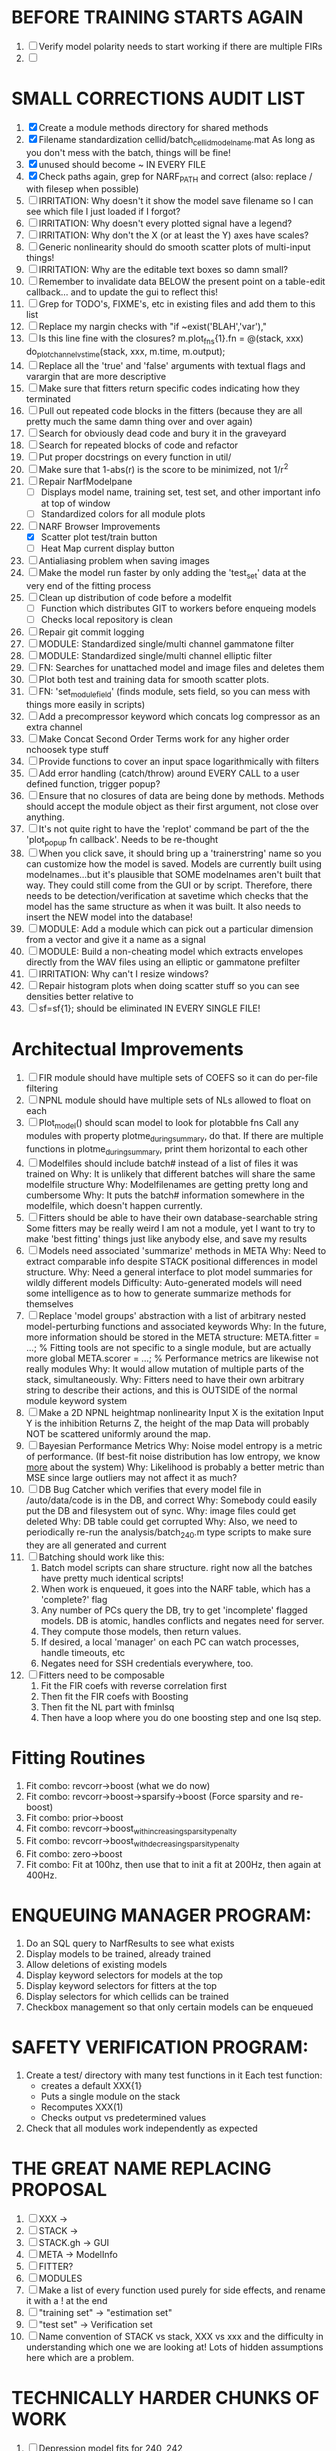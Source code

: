 * BEFORE TRAINING STARTS AGAIN
  1. [ ] Verify model polarity needs to start working if there are multiple FIRs
  2. [ ] 

* SMALL CORRECTIONS AUDIT LIST
  1. [X] Create a module methods directory for shared methods
  2. [X] Filename standardization
	 cellid/batch_cellid_modelname.mat
	 As long as you don't mess with the batch, things will be fine!
  3. [X] unused should become ~ IN EVERY FILE
  4. [X] Check paths again, grep for NARF_PATH and correct (also: replace / with filesep when possible)
  5. [ ] IRRITATION: Why doesn't it show the model save filename so I can see which file I just loaded if I forgot?
  6. [ ] IRRITATION: Why doesn't every plotted signal have a legend?
  7. [ ] IRRITATION: Why don't the X (or at least the Y) axes have scales?
  8. [ ] Generic nonlinearity should do smooth scatter plots of multi-input things!
  9. [ ] IRRITATION: Why are the editable text boxes so damn small?
  10. [ ] Remember to invalidate data BELOW the present point on a table-edit callback... and to update the gui to reflect this!
  11. [ ] Grep for TODO's, FIXME's, etc in existing files and add them to this list
  12. [ ] Replace my nargin checks with "if ~exist('BLAH','var'),"
  13. [ ] Is this line fine with the closures? m.plot_fns{1}.fn = @(stack, xxx) do_plot_channel_vs_time(stack, xxx, m.time, m.output);
  14. [ ] Replace all the 'true' and 'false' arguments with textual flags and varargin that are more descriptive
  15. [ ] Make sure that fitters return specific codes indicating how they terminated
  16. [ ] Pull out repeated code blocks in the fitters (because they are all pretty much the same damn thing over and over again)
  17. [ ] Search for obviously dead code and bury it in the graveyard
  18. [ ] Search for repeated blocks of code and refactor
  19. [ ] Put proper docstrings on every function in util/
  20. [ ] Make sure that 1-abs(r) is the score to be minimized, not 1/r^2
  21. [ ] Repair NarfModelpane
          - [ ] Displays model name, training set, test set, and other important info at top of window
	  - [ ] Standardized colors for all module plots
  22. [-] NARF Browser Improvements
          - [X] Scatter plot test/train button
          - [ ] Heat Map current display button	
  23. [ ] Antialiasing problem when saving images
  24. [ ] Make the model run faster by only adding the 'test_set' data at the very end of the fitting process
  25. [ ] Clean up distribution of code before a modelfit
	  - [ ] Function which distributes GIT to workers before enqueing models
	  - [ ] Checks local repository is clean
  26. [ ] Repair git commit logging
  27. [ ] MODULE: Standardized single/multi channel gammatone filter
  28. [ ] MODULE: Standardized single/multi channel elliptic filter 
  29. [ ] FN: Searches for unattached model and image files and deletes them
  30. [ ] Plot both test and training data for smooth scatter plots.
  31. [ ] FN: 'set_module_field' (finds module, sets field, so you can mess with things more easily in scripts)
  32. [ ] Add a precompressor keyword which concats log compressor as an extra channel
  33. [ ] Make Concat Second Order Terms work for any higher order nchoosek type stuff
  34. [ ] Provide functions to cover an input space logarithmically with filters
  35. [ ] Add error handling (catch/throw) around EVERY CALL to a user defined function, trigger popup?
  36. [ ] Ensure that no closures of data are being done by methods. Methods should accept the module object as their first argument, not close over anything.
  37. [ ] It's not quite right to have the 'replot' command be part of the the 'plot_popup fn callback'. Needs to be re-thought
  38. [ ] When you click save, it should bring up a 'trainerstring' name so you can customize how the model is saved.
	  Models are currently built using modelnames...but it's plausible that SOME modelnames aren't built that way. They could still come from the GUI or by script.
	  Therefore, there needs to be detection/verification at savetime which checks that the model has the same structure as when it was built.
	  It also needs to insert the NEW model into the database!
  39. [ ] MODULE: Add a module which can pick out a particular dimension from a vector and give it a name as a signal
  40. [ ] MODULE: Build a non-cheating model which extracts envelopes directly from the WAV files using an elliptic or gammatone prefilter
  41. [ ] IRRITATION: Why can't I resize windows?
  42. [ ] Repair histogram plots when doing scatter stuff so you can see densities better relative to 
  43. [ ] sf=sf{1}; should be eliminated IN EVERY SINGLE FILE!

* Architectual Improvements
  1. [ ] FIR module should have multiple sets of COEFS so it can do per-file filtering
  2. [ ] NPNL module should have multiple sets of NLs allowed to float on each
  3. [ ] Plot_model() should scan model to look for plotabble fns
	 Call any modules with property plotme_during_summary, do that.
	 If there are multiple functions in plotme_during_summary, print them horizontal to each other
  4. [ ] Modelfiles should include batch# instead of a list of files it was trained on
	 Why: It is unlikely that different batches will share the same modelfile structure
	 Why: Modelfilenames are getting pretty long and cumbersome
	 Why: It puts the batch# information somewhere in the modelfile, which doesn't happen currently.
  5. [ ] Fitters should be able to have their own database-searchable string
	 Some fitters may be really weird
	 I am not a module, yet I want to try to make 'best fitting' things just like anybody else, and save my results	
  6. [ ] Models need associated 'summarize' methods in META
	 Why: Need to extract comparable info despite STACK positional differences in model structure.
	 Why: Need a general interface to plot model summaries for wildly different models
	 Difficulty: Auto-generated models will need some intelligence as to how to generate summarize methods for themselves
  7. [ ] Replace 'model groups' abstraction with a list of arbitrary nested model-perturbing functions and associated keywords
	 Why: In the future, more information should be stored in the META structure:
         META.fitter = ...;  % Fitting tools are not specific to a single module, but are actually more global
	 META.scorer = ...;  % Performance metrics are likewise not really modules
	 Why: It would allow mutation of multiple parts of the stack, simultaneously. 
	 Why: Fitters need to have their own arbitrary string to describe their actions, and this is OUTSIDE of the normal module keyword system
  8. [ ] Make a 2D NPNL heightmap nonlinearity
	 Input X is the exitation
	 Input Y is the inhibition
	 Returns Z, the height of the map
	 Data will probably NOT be scattered uniformly around the map.
  9. [ ] Bayesian Performance Metrics
	 Why: Noise model entropy is a metric of performance. (If best-fit noise distribution has low entropy, we know _more_ about the system) 
	 Why: Likelihood is probably a better metric than MSE since large outliers may not affect it as much?
  10. [ ] DB Bug Catcher which verifies that every model file in /auto/data/code is in the DB, and correct
	  Why: Somebody could easily put the DB and filesystem out of sync.
	  Why: image files could get deleted
	  Why: DB table could get corrupted
	  Why: Also, we need to periodically re-run the analysis/batch_240.m type scripts to make sure they are all generated and current
  11. [ ] Batching should work like this: 
	  1. Batch model scripts can share structure. right now all the batches have pretty much identical scripts!
	  2. When work is enqueued, it goes into the NARF table, which has a 'complete?' flag
	  3. Any number of PCs query the DB, try to get 'incomplete' flagged models. DB is atomic, handles conflicts and negates need for server.
	  4. They compute those models, then return values.
	  5. If desired, a local 'manager' on each PC can watch processes, handle timeouts, etc
	  6. Negates need for SSH credentials everywhere, too.
  12. [ ] Fitters need to be composable
	  1. Fit the FIR coefs with reverse correlation first
	  2. Then fit the FIR coefs with Boosting
	  3. Then fit the NL part with fminlsq
	  4. Then have a loop where you do one boosting step and one lsq step.

* Fitting Routines
  1. Fit combo: revcorr->boost (what we do now)
  2. Fit combo: revcorr->boost->sparsify->boost   (Force sparsity and re-boost)
  3. Fit combo: prior->boost
  4. Fit combo: revcorr->boost_with_increasing_sparsity_penalty
  5. Fit combo: revcorr->boost_with_decreasing_sparsity_penalty
  6. Fit combo: zero->boost 
  7. Fit combo: Fit at 100hz, then use that to init a fit at 200Hz, then again at 400Hz.

* ENQUEUING MANAGER PROGRAM:
  1. Do an SQL query to NarfResults to see what exists
  2. Display models to be trained, already trained
  3. Allow deletions of existing models
  4. Display keyword selectors for models at the top
  5. Display keyword selectors for fitters at the top
  6. Display selectors for which cellids can be trained
  7. Checkbox management so that only certain models can be enqueued

* SAFETY VERIFICATION PROGRAM:
  1. Create a test/ directory with many test functions in it
     Each test function:
     - creates a default XXX{1}
     - Puts a single module on the stack
     - Recomputes XXX(1)
     - Checks output vs predetermined values
     
  2. Check that all modules work independently as expected

* THE GREAT NAME REPLACING PROPOSAL
  1. [ ] XXX -> 
  2. [ ] STACK -> 
  3. [ ] STACK.gh -> GUI
  4. [ ] META -> ModelInfo
  5. [ ] FITTER?
  6. [ ] MODULES
  8. [ ] Make a list of every function used purely for side effects, and rename it with a ! at the end
  9. [ ] "training set" -> "estimation set"
  10. [ ] "test set" -> Verification set
  11. [ ] Name convention of STACK vs stack, XXX vs xxx and the difficulty in understanding which one we are looking at! 
	  Lots of hidden assumptions here which are a problem.

* TECHNICALLY HARDER CHUNKS OF WORK
  1. [ ] Depression model fits for 240, 242
  2. [ ] Inhibition/Excitiation model
  4. [ ] 2D Nonparametric Gaussian Mixture Model:
	 For each point, take K nearest neighbors. 
	 Compute 2D gaussian for that point. 
	 Flatten that 2D gaussian and push into SENL's 1D input
  5. [ ] Log Likelihood Fitter: (Any noise model, not just gaussian)
	 MSE is biased towards gaussian noise models, and for real-life data sets the probability tails are always heavier than a gaussian.
	 Subcomponents:
	 - [ ] inter_spike_intervals computation module
         - [ ] bayesian_likelihood() perf metric module
  6. [ ] ABCD Control Blocks with arbitrary functions (start with 1st and second degree polynomials)
  7. [ ] Use a single wavelet transform in place of downsampling + FIR filter
  8. [ ] Write a crash course guide on using NARF

* DEFERRED
** Stephen's boosting verification
  1. A Shrinking step size is stupid simple. Is there a better way?
  2. Can we retire the analysis/TSP files?
  3. Can I retire the modules/exp_filter? 

* DISCARDED WORK
  1. [ ] Push all existing files into the database
  2. [ ] MODULE INIT: Make a module which has a complex init process
	 1) Creates a spanning filterbank of gammatones
	 2) Trains the FIR filter on that spanning filterbank
	 3) Picks the top N (Usually 1, 2 or 3) filters based on their power
	 4) Crops all other filters
  3. [ ] FIX POTENTIAL SOURCE OF BUGS: Not all files have a META.batch property (for 240 and 242)
  4. [ ] A histogram heat map of model performance for each cell so you can see distribution of model performance (not needed now that I have cumulative dist plotter)
  5. [ ] If empty test set is given for a cellid, what should we do? Hold 1 out cross validation? 
  6. [ ] Fix EM conditioning error and get gmm4 started again (Not sure how to fix!)
  7. [ ] Address question: Does variation in neural fuction in A1 follow a continuum, or are there visible clusters?
  8. [ ] A 2D sparse bayes approach. Make a 2D matrix with constant shape (elliptical, based on local deviation of N nearest points) to make representative gaussians, then flatten to 1D to make basis vectors fed through SB.
  9. [ ] CLEAN: Compare_models needs to sort based on training score if test_score doesn't exist.
  10. [ ] FITTER: Regularized boosting fitter
  11. [ ] FITTER: Automatic Relevancy Determination (ARD) + Automatic Smoothness Determination (ASD)
  12. [ ] FITTER: A stronger shrinkage fitter (Shrink by as much as you want).
  13. [ ] FITTER: Three-step fitter (First FIR, then NL, then both together).
  14. [ ] FITTER: Multi-step sparseness fitters (Fit, sparseify, fit, sparsify, etc). Waste of time
  15. [ ] MODULE: Make a faster IIR filter with asymmetric response properties 
  16. [ ] Make logging work for the GUI by including the log space in narf_modelpane?
  17. [ ] IRRITATION: Why doesn't 'nonlinearity' module default to a sigmoid with reasonable parameters?
  18. [ ] IRRITATION: Why isn't there progress in the GUI when fitting?
  19. [ ] IRRITATION: Why isn't there an 'undo' function?
  20. [ ] IRRITATION: Why can't I edit a module type in the middle of the stack via the GUI?
  21. [ ] Right now, you can only instantiate a single GUI at a time. Could this be avoided and the design made more general?	  
	  To do this, instead of a _global_ STACK and XXX, they would be closed-over by the GUI object.
	  Then, there would need to be a 'update-gui' function which can use those closed over variables.
	  That fn could be called whenever you want to programmatically update it. 	  	  	 
  22. [ ] Make gui plot functions response have two dropdowns to pick out colorbar thresholds for easier visualization?
  23. [ ] Make it so baphy can be run _twice_, so that raw_stim_fs can be two different values (load envelope and wav data simultaneously)
  24. [ ] MODULE: Add a filter that processess phase information from a stimulus, not just the magnitude
  25. [ ] Write a function which swaps out the STACK into the BACKGROUND so you can 'hold' a model as a reference and play around with other settings, and see the results graphically by switching back and forth.
  26. [ ] Try adding informative color to histograms and scatter plots
  27. [ ] Try improving contrast of various intensity plots
  28. [ ] Put a Button on the performance metric that launches an external figure if more plot space is needed.
  29. [ ] Add a GUI button to load_stim_from_baphy to play the stimulus as a sound
  30. [ ] FITTER: Crop N% out fitter:
	    1) quickfits FIR
	    2) then quickfits NL
	    3) measures distance from NL line, marks the N worst points
	    4) Looks them up by original indexes (before the sort and row averaging)
	    5) Inverts nonlinearity numerically to find input
	    6) Deconvolves FIR to find the spike that was bad
	    7) Deletes that bad spike from the data
	    8) Starts again with a shrinkage fitter that fits both together
  31. [ ] Expressing NL smoothness regularizer as a matrix
	    A Tikhonov matrix for regression: 
	    diagonals are variance of each coef.
	    2nd diagonals would add some correlation from one FIR coef to the next (smoothness?).
  32. [ ] Sparsity check:
	   For each model,
              for 1:num coefs
               Prune the least important coef
		plot performance
              Make a plot of the #coefs vs performance
  33. [ ] A check of NL homoskedasticity (How much is the variance changing along the abscissa)	     
  34. [ ] FITTER: SWARM. Hybrid fit routine which takes the top N% of models, scales all FIR powers to be the same, then shrinks them.
  35. [ ] Get a histogram of the error of the NL. (Is it Gaussian or something else?)
  36. [ ] Have a display of the Pareto front (Dominating models with better r^2 or whatever)
